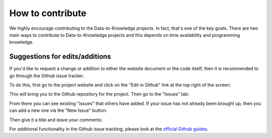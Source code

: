 How to contribute
=================

We highly encourage contributing to the Data-to-Knowledge projects. In fact, that's one of the key goals.
There are two main ways to contribute to Data-to-Knowledge projects and this depends on time availability and programming knowledge.

Suggestions for edits/additions
-------------------------------
If you'd like to request a change or addition to either the website document or the code itself, then it is recommended to go through the Github issue tracker.

To do this, first go to the project website and click on the "Edit in Github" link at the top right of the screen:

.. image:: img/eto_method_page.png

This will bring you to the Github repository for the project. Then go to the "Issues" tab:

.. image:: img/eto_methods_github.png

From there you can see existing "issues" that others have added. If your issue has not already been brought up, then you can add a new one via the "New Issue" button:

.. image:: img/eto_issues_github.png

Then give it a title and leave your comments:

.. image:: img/eto_issues_create_github.png

For additional functionality in the Github issue tracking, please look at the `official Github guides <https://guides.github.com/features/issues/>`_.
